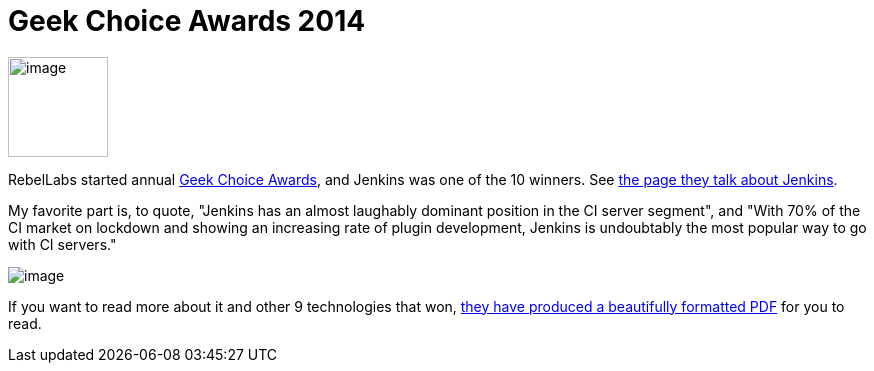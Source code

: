 = Geek Choice Awards 2014
:page-tags: general , news
:page-author: kohsuke

image:https://wiki.jenkins.io/download/attachments/58000204/Geek-Choice-Awards-CI-Server-300x300-black.png?version=1&modificationDate=1406550449057[image,width=100,height=100] +


RebelLabs started annual https://zeroturnaround.com/rebellabs/10-kick-ass-technologies-modern-developers-love/12/[Geek Choice Awards], and Jenkins was one of the 10 winners. See https://zeroturnaround.com/rebellabs/10-kick-ass-technologies-modern-developers-love/6/[the page they talk about Jenkins]. +

My favorite part is, to quote, "Jenkins has an almost laughably dominant position in the CI server segment", and "With 70% of the CI market on lockdown and showing an increasing rate of plugin development, Jenkins is undoubtably the most popular way to go with CI servers." +

image:https://zeroturnaround.com/wp-content/uploads/2014/07/continuous-integration-server.jpg[image] +


If you want to read more about it and other 9 technologies that won, https://pages.zeroturnaround.com/Kickass-Technologies.html[they have produced a beautifully formatted PDF] for you to read.
